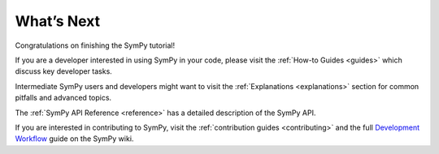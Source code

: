 What’s Next
===========

Congratulations on finishing the SymPy tutorial!

If you are a developer interested in using SymPy in your code, please visit
the :ref:`How-to Guides <guides>` which discuss key developer tasks.

Intermediate SymPy users and developers might want to visit the
:ref:`Explanations <explanations>` section for common pitfalls and advanced
topics.

The :ref:`SymPy API Reference <reference>` has a detailed description of the
SymPy API.

If you are interested in contributing to SymPy, visit the :ref:`contribution
guides <contributing>` and the full `Development Workflow
<https://github.com/sympy/sympy/wiki/Development-workflow>`_ guide on the
SymPy wiki.
